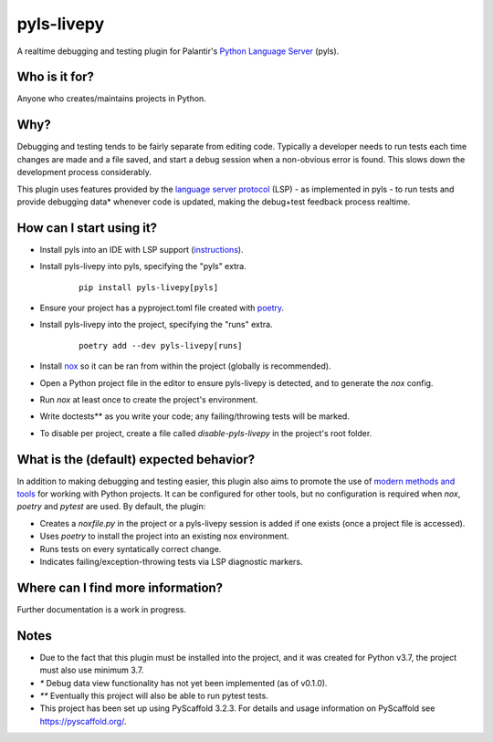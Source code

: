 ===========
pyls-livepy
===========


A realtime debugging and testing plugin for Palantir's `Python Language Server <https://github.com/palantir/python-language-server>`_ (pyls).



Who is it for?
==============

Anyone who creates/maintains projects in Python.


Why?
====

Debugging and testing tends to be fairly separate from editing code. Typically a developer needs to run tests each time changes are made and a file saved, and start a debug session when a non-obvious error is found. This slows down the development process considerably.

This plugin uses features provided by the `language server protocol <https://microsoft.github.io/language-server-protocol/>`_ (LSP) - as implemented in pyls - to run tests and provide debugging data* whenever code is updated, making the debug+test feedback process realtime.



How can I start using it?
=========================

- Install pyls into an IDE with LSP support (`instructions <https://github.com/palantir/python-language-server>`_).
- Install pyls-livepy into pyls, specifying the "pyls" extra.
    ::

     pip install pyls-livepy[pyls]
- Ensure your project has a pyproject.toml file created with `poetry <https://python-poetry.org/>`_.
- Install pyls-livepy into the project, specifying the "runs" extra.
    ::

     poetry add --dev pyls-livepy[runs]
- Install `nox <https://nox.thea.codes/en/stable/>`_ so it can be ran from within the project (globally is recommended).
- Open a Python project file in the editor to ensure pyls-livepy is detected, and to generate the `nox` config.
- Run `nox` at least once to create the project's environment.
- Write doctests** as you write your code; any failing/throwing tests will be marked.
- To disable per project, create a file called `disable-pyls-livepy` in the project's root folder.


What is the (default) expected behavior?
========================================

In addition to making debugging and testing easier, this plugin also aims to promote the use of `modern methods and tools <https://cjolowicz.github.io/posts/hypermodern-python-01-setup/>`_ for working with Python projects. It can be configured for other tools, but no configuration is required when `nox`, `poetry` and `pytest` are used. By default, the plugin:

- Creates a *noxfile.py* in the project or a pyls-livepy session is added if one exists (once a project file is accessed).
- Uses `poetry` to install the project into an existing nox environment.
- Runs tests on every syntatically correct change.
- Indicates failing/exception-throwing tests via LSP diagnostic markers.


Where can I find more information?
==================================

Further documentation is a work in progress.


Notes
=====

- Due to the fact that this plugin must be installed into the project, and it was created for Python v3.7, the project must also use minimum 3.7.
- `*` Debug data view functionality has not yet been implemented (as of v0.1.0).
- `**` Eventually this project will also be able to run pytest tests.
- This project has been set up using PyScaffold 3.2.3. For details and usage
  information on PyScaffold see https://pyscaffold.org/.
